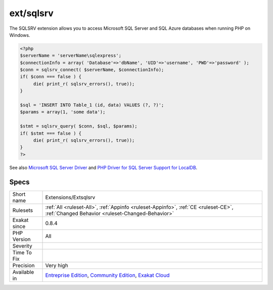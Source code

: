 .. _extensions-extsqlsrv:

.. _ext-sqlsrv:

ext/sqlsrv
++++++++++

.. meta\:\:
	:description:
		ext/sqlsrv: Extension for Microsoft SQL Server Driver.
	:twitter:card: summary_large_image
	:twitter:site: @exakat
	:twitter:title: ext/sqlsrv
	:twitter:description: ext/sqlsrv: Extension for Microsoft SQL Server Driver
	:twitter:creator: @exakat
	:twitter:image:src: https://www.exakat.io/wp-content/uploads/2020/06/logo-exakat.png
	:og:image: https://www.exakat.io/wp-content/uploads/2020/06/logo-exakat.png
	:og:title: ext/sqlsrv
	:og:type: article
	:og:description: Extension for Microsoft SQL Server Driver
	:og:url: https://php-tips.readthedocs.io/en/latest/tips/Extensions/Extsqlsrv.html
	:og:locale: en
  Extension for Microsoft SQL Server Driver.

The SQLSRV extension allows you to access Microsoft SQL Server and SQL Azure databases when running PHP on Windows.

.. code-block:: php
   
   <?php
   $serverName = 'serverName\sqlexpress';
   $connectionInfo = array( 'Database'=>'dbName', 'UID'=>'username', 'PWD'=>'password' );
   $conn = sqlsrv_connect( $serverName, $connectionInfo);
   if( $conn === false ) {
        die( print_r( sqlsrv_errors(), true));
   }
   
   $sql = 'INSERT INTO Table_1 (id, data) VALUES (?, ?)';
   $params = array(1, 'some data');
   
   $stmt = sqlsrv_query( $conn, $sql, $params);
   if( $stmt === false ) {
        die( print_r( sqlsrv_errors(), true));
   }
   ?>

See also `Microsoft SQL Server Driver <https://www.php.net/sqlsrv>`_ and `PHP Driver for SQL Server Support for LocalDB <http://msdn.microsoft.com/en-us/library/hh487161.aspx>`_.


Specs
_____

+--------------+-----------------------------------------------------------------------------------------------------------------------------------------------------------------------------------------+
| Short name   | Extensions/Extsqlsrv                                                                                                                                                                    |
+--------------+-----------------------------------------------------------------------------------------------------------------------------------------------------------------------------------------+
| Rulesets     | :ref:`All <ruleset-All>`, :ref:`Appinfo <ruleset-Appinfo>`, :ref:`CE <ruleset-CE>`, :ref:`Changed Behavior <ruleset-Changed-Behavior>`                                                  |
+--------------+-----------------------------------------------------------------------------------------------------------------------------------------------------------------------------------------+
| Exakat since | 0.8.4                                                                                                                                                                                   |
+--------------+-----------------------------------------------------------------------------------------------------------------------------------------------------------------------------------------+
| PHP Version  | All                                                                                                                                                                                     |
+--------------+-----------------------------------------------------------------------------------------------------------------------------------------------------------------------------------------+
| Severity     |                                                                                                                                                                                         |
+--------------+-----------------------------------------------------------------------------------------------------------------------------------------------------------------------------------------+
| Time To Fix  |                                                                                                                                                                                         |
+--------------+-----------------------------------------------------------------------------------------------------------------------------------------------------------------------------------------+
| Precision    | Very high                                                                                                                                                                               |
+--------------+-----------------------------------------------------------------------------------------------------------------------------------------------------------------------------------------+
| Available in | `Entreprise Edition <https://www.exakat.io/entreprise-edition>`_, `Community Edition <https://www.exakat.io/community-edition>`_, `Exakat Cloud <https://www.exakat.io/exakat-cloud/>`_ |
+--------------+-----------------------------------------------------------------------------------------------------------------------------------------------------------------------------------------+



